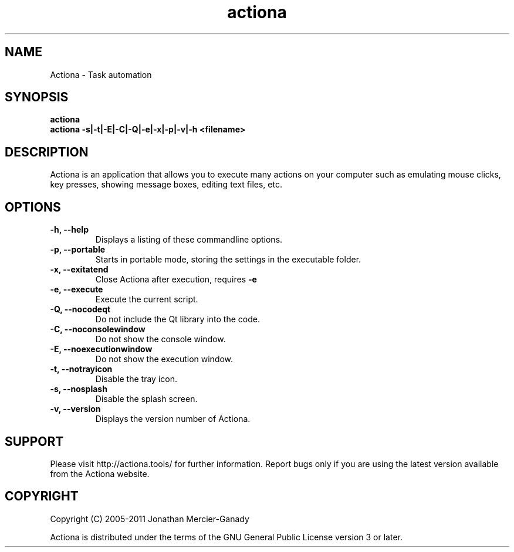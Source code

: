 .TH actiona 1 "August 2011" "" "Actiona Manual"
.SH NAME
Actiona \- Task automation
.SH SYNOPSIS
.B actiona
.br
.B actiona \-s|\-t|\-E|\-C|\-Q|\-e|\-x|\-p|\-v|\-h <filename>

.SH DESCRIPTION
Actiona is an application that allows you to execute many actions on your computer such as emulating mouse clicks, key presses, showing message boxes, editing text files, etc.
.SH OPTIONS

.TP
.B \-h, \-\-help
Displays a listing of these commandline options.

.TP
.B \-p, \-\-portable
Starts in portable mode, storing the settings in the executable folder.

.TP
.B \-x, \-\-exitatend
Close Actiona after execution, requires 
.B \-e

.TP
.B \-e, \-\-execute
Execute the current script.

.TP
.B \-Q, \-\-nocodeqt
Do not include the Qt library into the code.

.TP
.B \-C, \-\-noconsolewindow
Do not show the console window.

.TP
.B \-E, \-\-noexecutionwindow
Do not show the execution window.

.TP
.B \-t, \-\-notrayicon
Disable the tray icon.

.TP
.B \-s, \-\-nosplash
Disable the splash screen.

.TP
.B \-v, \-\-version
Displays the version number of Actiona.

.SH SUPPORT
Please visit http://actiona.tools/ for further information. Report bugs only if you are using the latest version available from the Actiona website.
.SH COPYRIGHT
Copyright (C) 2005\-2011  Jonathan Mercier-Ganady
.P
Actiona is distributed under the terms of the GNU General Public License version 3 or later.
